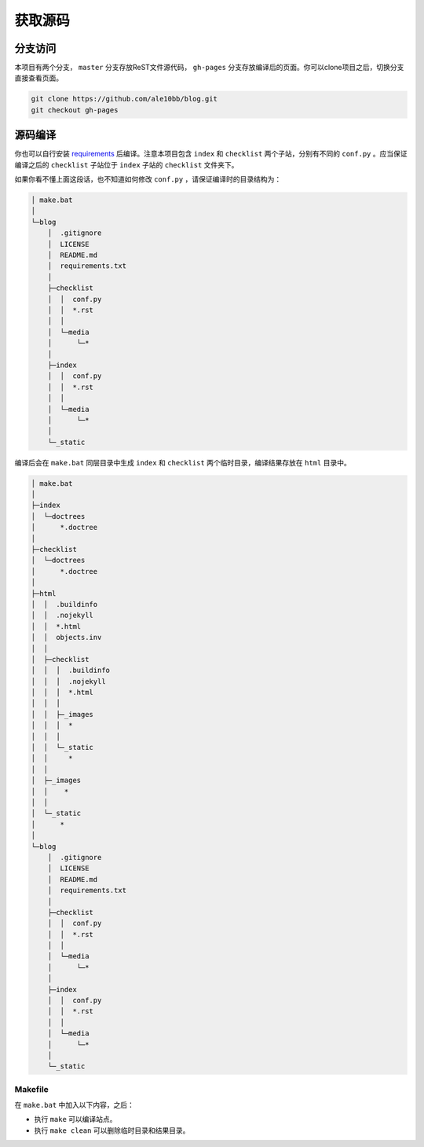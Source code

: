 获取源码
================

分支访问
~~~~~~~~~~~~~~~~

本项目有两个分支， ``master`` 分支存放ReST文件源代码， ``gh-pages`` 分支存放编译后的页面。你可以clone项目之后，切换分支直接查看页面。

.. code-block:: bash

    git clone https://github.com/ale10bb/blog.git
    git checkout gh-pages

源码编译
~~~~~~~~~~~~~~~~

你也可以自行安装 `requirements <https://github.com/ale10bb/blog/raw/master/requirements.txt>`_ 后编译。注意本项目包含 ``index`` 和 ``checklist`` 两个子站，分别有不同的 ``conf.py`` 。应当保证编译之后的 ``checklist`` 子站位于 ``index`` 子站的 ``checklist`` 文件夹下。

如果你看不懂上面这段话，也不知道如何修改 ``conf.py`` ，请保证编译时的目录结构为：

.. code-block:: 

    │ make.bat
    │
    └─blog
        │  .gitignore
        │  LICENSE
        │  README.md
        │  requirements.txt
        │
        ├─checklist
        │  │  conf.py
        │  │  *.rst
        │  │
        │  └─media
        │      └─*
        │
        ├─index
        │  │  conf.py
        │  │  *.rst
        │  │
        │  └─media
        │      └─*
        │
        └─_static

编译后会在 ``make.bat`` 同层目录中生成 ``index`` 和 ``checklist`` 两个临时目录，编译结果存放在 ``html`` 目录中。

.. code-block:: 

    │ make.bat
    │
    ├─index
    │  └─doctrees
    │      *.doctree
    │
    ├─checklist
    │  └─doctrees
    │      *.doctree
    │
    ├─html
    │  │  .buildinfo
    │  │  .nojekyll
    │  │  *.html
    │  │  objects.inv
    │  │
    │  ├─checklist
    │  │  │  .buildinfo
    │  │  │  .nojekyll
    │  │  │  *.html
    │  │  │
    │  │  ├─_images
    │  │  │  *
    │  │  │
    │  │  └─_static
    │  │     *
    │  │
    │  ├─_images
    │  │    *
    │  │
    │  └─_static
    │      *
    │
    └─blog
        │  .gitignore
        │  LICENSE
        │  README.md
        │  requirements.txt
        │
        ├─checklist
        │  │  conf.py
        │  │  *.rst
        │  │
        │  └─media
        │      └─*
        │
        ├─index
        │  │  conf.py
        │  │  *.rst
        │  │
        │  └─media
        │      └─*
        │
        └─_static

Makefile
----------------

在 ``make.bat`` 中加入以下内容，之后：

- 执行 ``make`` 可以编译站点。
- 执行 ``make clean`` 可以删除临时目录和结果目录。

.. code-block:: bat
    :linenos:

    @ECHO OFF

    pushd %~dp0

    if "%1" == "" goto make
    if "%1" == "clean" goto clean

    :clean
    rmdir /S/Q index
    rmdir /S/Q checklist
    rmdir /S/Q html
    goto end

    :make
    sphinx-build -M html blog/index index 
    sphinx-build -M html blog/checklist checklist 
    Robocopy.exe index\html html /MOVE /e
    Robocopy.exe checklist\html html\checklist /MOVE /e

    :end
    popd
